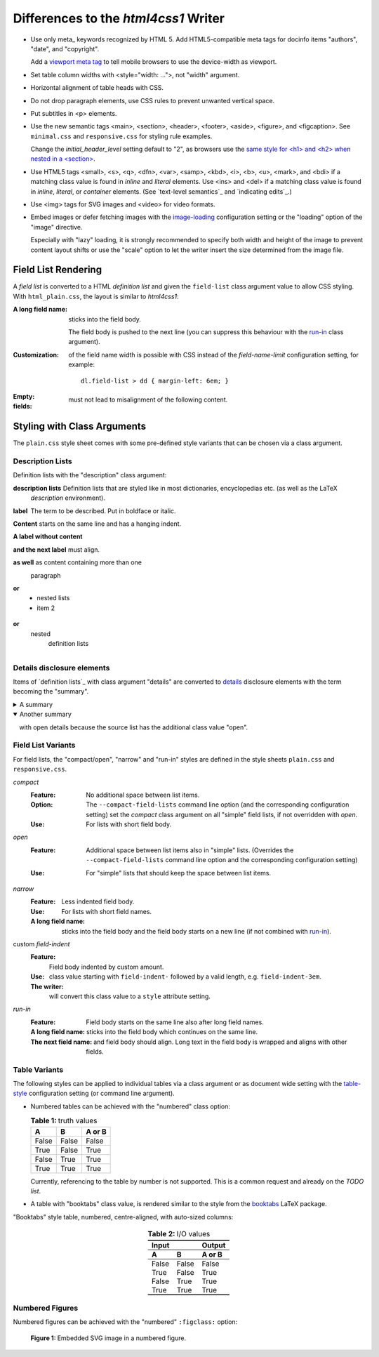 Differences to the `html4css1` Writer
=====================================

* Use only meta_ keywords recognized by HTML 5.
  Add HTML5-compatible meta tags for docinfo items
  "authors", "date", and "copyright".

  Add a `viewport meta tag`__ to tell mobile browsers
  to use the device-width as viewport.

  __ https://developer.mozilla.org/en-US/docs/Web/HTML/Viewport_meta_tag

* Set table column widths with <style="width: ...">, not "width" argument.

* Horizontal alignment of table heads with CSS.

* Do not drop paragraph elements, use CSS rules to prevent unwanted vertical
  space.

* Put subtitles in <p> elements.

* Use the new semantic tags <main>, <section>, <header>,
  <footer>, <aside>, <figure>, and <figcaption>.
  See ``minimal.css`` and ``responsive.css`` for styling rule examples.

  Change the `initial_header_level` setting default to "2", as browsers
  use the `same style for <h1> and <h2> when nested in a <section\>`__.

  __ https://stackoverflow.com/questions/39547412/same-font-size-for-h1-and-h2-in-article

* Use HTML5 tags <small>, <s>, <q>, <dfn>, <var>, <samp>, <kbd>,
  <i>, <b>, <u>, <mark>, and <bdi> if a matching class value
  is found in `inline` and `literal` elements.
  Use <ins> and <del> if a matching class value
  is found in `inline`, `literal`, or `container` elements.
  (See `text-level semantics`_ and `indicating edits`_.)

* Use <img> tags for SVG images and <video> for video formats.

* .. image:: ../input/data/blue%20square.png
     :loading: embed
     :alt: blue square
     :align: right

  Embed images or defer fetching images with the image-loading_
  configuration setting or the "loading" option of the "image" directive.

  .. image:: ../../../docs/user/rst/images/biohazard.png
     :loading: lazy
     :width: 16
     :height: 16
     :align: right

  Especially with "lazy" loading, it is strongly recommended to
  specify both width and height of the image to prevent content layout
  shifts or use the "scale" option to let the writer insert the size
  determined from the image file.

.. _image-loading:
    https://docutils.sourceforge.io/docs/user/config.html#image-loading


Field List Rendering
--------------------

A `field list` is converted to a HTML `definition list` and given the
``field-list`` class argument value to allow CSS styling.
With ``html_plain.css``, the layout is similar to `html4css1`:

.. class:: open

:A long field name: sticks into the field body.

    The field body is pushed to the next line (you can suppress this
    behaviour with the `run-in`_ class argument).

:Customization: of the field name width is possible with CSS instead
    of the `field-name-limit` configuration setting, for
    example::

      dl.field-list > dd { margin-left: 6em; }

:Empty:

:fields:  must not lead to misalignment of the following content.

Styling with Class Arguments
----------------------------

The ``plain.css`` style sheet comes with some pre-defined style variants
that can be chosen via a class argument.

Description Lists
`````````````````

Definition lists with the "description" class argument:

.. class:: description

description lists
    Definition lists that are styled like in most dictionaries,
    encyclopedias etc. (as well as the LaTeX `description` environment).
label
    The term to be described. Put in boldface or italic.
Content
    starts on the same line and has a hanging indent.
A label without content
    ..
and the next label
    must align.

as well
    as content containing more than one

    paragraph

or
    * nested lists
    * item 2
or
    nested
      definition lists

Details disclosure elements
```````````````````````````

Items of `definition lists`_ with class argument "details" are converted
to `details`_ disclosure elements with the term becoming the "summary".

.. _closed-details:
.. class:: details

A summary
  with details only visible after user interaction.

.. _open-details:
.. class:: details open

Another summary
  with open details because the source list has the additional class
  value "open".

.. _details:
   https://www.w3.org/TR/html52/interactive-elements.html#the-details-element

Field List Variants
```````````````````

For field lists, the "compact/open", "narrow" and "run-in" styles are defined
in the style sheets ``plain.css`` and ``responsive.css``.

*compact*
  .. class:: compact

  :Feature: No additional space between list items.

  :Option: The ``--compact-field-lists`` command line option (and the
           corresponding configuration setting) set the `compact`
           class argument on all "simple" field lists, if not
           overridden with `open`.

  :Use:  For lists with short field body.

*open*
  .. class:: open

  :Feature: Additional space between list items also in "simple" lists.
            (Overrides the ``--compact-field-lists`` command line
            option and the corresponding configuration setting)

  :Use: For "simple" lists that should keep the space between list items.

*narrow*
  .. class:: narrow

  :Feature: Less indented field body.
  :Use:   For lists with short field names.
  :A long field name:
       sticks into the field body and the field body starts on a
       new line (if not combined with `run-in`_).

custom *field-indent*
  .. class:: field-indent-3em

  :Feature: Field body indented by custom amount.
  :Use:     class value starting with ``field-indent-`` followed by
            a valid length, e.g. ``field-indent-3em``.
  :The writer:
            will convert this class value to a ``style`` attribute setting.

.. _`run-in`:

*run-in*
  .. class:: run-in

  :Feature: Field body starts on the same line also after long field
            names.

  :A long field name: sticks into the field body which continues on
                         the same line.

  :The next field name:  and field body should align. Long text in the field
                         body is wrapped and aligns with other fields.

Table Variants
``````````````

The following styles can be applied to individual tables via a class
argument or as document wide setting with the table-style_ configuration
setting (or command line argument).

* Numbered tables can be achieved with the "numbered" class option:

  .. table:: truth values
     :class: numbered

     ======= ======= ==========
     A       B       A or B
     ======= ======= ==========
     False   False   False
     True    False   True
     False   True    True
     True    True    True
     ======= ======= ==========

  Currently, referencing to the table by number is not supported. This is a
  common request and already on the `TODO list`.

* A table with "booktabs" class value, is rendered similar to the style
  from the booktabs_ LaTeX package.

  .. _table-style:
     https://docutils.sourceforge.io/docs/user/config.html#table-style
  .. _booktabs:
     http://tug.ctan.org/tex-archive/macros/latex/contrib/booktabs/booktabs.pdf

"Booktabs" style table, numbered, centre-aligned, with auto-sized columns:

  .. table:: I/O values
     :class: booktabs numbered
     :align: center
     :widths: auto

     ======= ======= ==========
     Input           Output
     --------------- ----------
     A       B       A or B
     ======= ======= ==========
     False   False   False
     True    False   True
     False   True    True
     True    True    True
     ======= ======= ==========

Numbered Figures
````````````````

Numbered figures can be achieved with the "numbered" ``:figclass:`` option:

.. figure:: ../../../docs/user/rst/images/title-scaling.svg
   :alt: reStructuredText, the markup syntax
   :figclass: numbered
   :width: 100%
   :loading: embed

   Embedded SVG image in a numbered figure.

